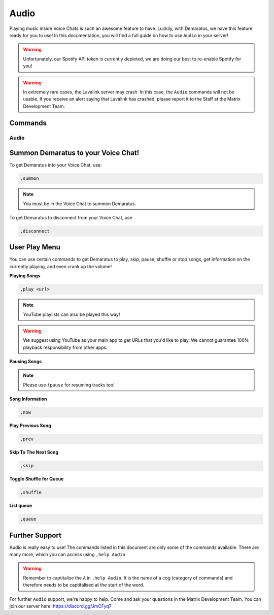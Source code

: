 .. _audio:

=====
Audio
=====

Playing music inside Voice Chats is such an awesome feature to have. Luckily, with Demaratus, we have this feature ready for you to use! In this documentation, you will find a full guide on how to use ``Audio`` in your server!

.. warning:: Unfortunately, our Spotify API token is currently depleted, we are doing our best to re-enable Spotify for you!

.. warning:: In extremely rare cases, the Lavalink server may crash. In this case, the ``Audio`` commands will not be usable. If you receive an alert saying that Lavalink has crashed, please report it to the Staff at the Matrix Development Team.

--------
Commands
--------

^^^^^^^^
Audio
^^^^^^^^

.. _summon:

-----
Summon Demaratus to your Voice Chat!
-----

To get Demaratus into your Voice Chat, use:

.. code-block:: none
    
    ,summon

.. note:: You must be in the Voice Chat to summon Demaratus.

To get Demaratus to disconnect from your Voice Chat, use

.. code-block:: none
    
    ,disconnect
    
.. _playmenu:

-----
User Play Menu
-----

You can use certain commands to get Demaratus to play, skip, pause, shuffle or stop songs, get information on the currently playing, and even crank up the volume!

**Playing Songs**

.. code-block:: none
    
    ,play <url>

.. note:: YouTube playlists can also be played this way!

.. warning:: We suggest using YouTube as your main app to get URLs that you'd like to play. We cannot guarantee 100% playback responsibility from other apps.

**Pausing Songs**

.. codeblock:: none

    ,pause

.. note:: Please use ``!pause`` for resuming tracks too!

**Song Information**

.. code-block:: none

    ,now

**Play Previous Song**

.. code-block:: none

    ,prev

**Skip To The Next Song**

.. code-block:: none

    ,skip

**Toggle Shuffle for Queue**

.. code-block:: none

    ,shuffle

**List queue**

.. code-block:: none

    ,queue

-----
Further Support
-----

Audio is really easy to use! The commands listed in this document are only some of the commands available. There are many more, which you can access using ``,help Audio``

.. warning:: Remember to captitalise the ``A`` in ``,help Audio``. It is the name of a cog (category of commands) and therefore needs to be captitalised at the start of the word.

For further ``Audio`` support, we're happy to help. Come and ask your questions in the Matrix Development Team. You can join our server here: https://discord.gg/JmCFyq7

    


